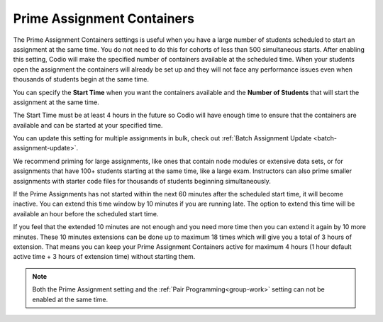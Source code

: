.. meta::
   :description: The Prime Assignment Containers settings is useful when you have a large number of students looking to start an assignment at the same time.

.. _prime-assignment-containers:

Prime Assignment Containers 
===========================

The Prime Assignment Containers settings is useful when you have a large number of students scheduled to start an assignment at the same time. You do not need to do this for cohorts of less than 500 simultaneous starts.
After enabling this setting, Codio will make the specified number of containers available at the scheduled time.  
When your students open the assignment the containers will already be set up and they will not face any performance issues even when thousands of students begin at the same time.

.. image:: /img/prime-assignment.png
   :alt: Prime Assignment Options


You can specify the **Start Time** when you want the containers available and the **Number of Students** that will start the assignment at the same time.

The Start Time must be at least 4 hours in the future so Codio will have enough time to ensure that the containers are available and can be started at your specified time.

You can update this setting for multiple assignments in bulk, check out :ref:`Batch Assignment Update <batch-assignment-update>`.

We recommend priming for large assignments, like ones that contain node modules or extensive data sets, or for assignments that have 100+ students starting at the same time, 
like a large exam. Instructors can also prime smaller assignments with starter code files for thousands of students beginning simultaneously.

If the Prime Assignments has not started within the next 60 minutes after the scheduled start time, it will become inactive. You can extend this time window by 10 minutes if you are running late. The option to extend this time will be available an hour before the scheduled start time.


.. image:: /img/prime-extension.png
   :alt: Prime Timeout Extension


If you feel that the extended 10 minutes are not enough and you need more time then you can extend it again by 10 more minutes. These 10 minutes extensions can be done up to maximum 18 times which will give you a total of 3 hours of extension. That means you can keep your Prime Assignment Containers active for maximum 4 hours (1 hour default active time + 3 hours of extension time) without starting them.

.. Note::  Both the Prime Assignment setting and the :ref:`Pair Programming<group-work>` setting can not be enabled at the same time.
